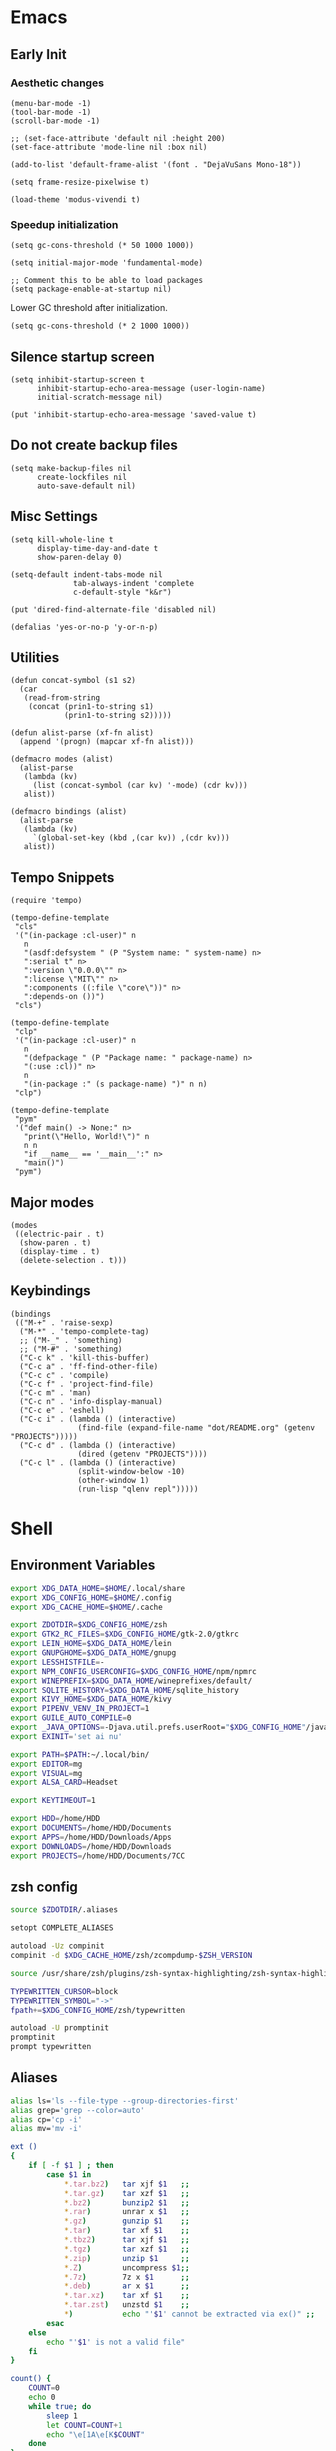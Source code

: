 #+PROPERTY: :mkdirp yes

* Emacs

** Early Init

*** Aesthetic changes

#+begin_src elisp :tangle ~/.config/emacs/early-init.el
  (menu-bar-mode -1)
  (tool-bar-mode -1)
  (scroll-bar-mode -1)

  ;; (set-face-attribute 'default nil :height 200)
  (set-face-attribute 'mode-line nil :box nil)

  (add-to-list 'default-frame-alist '(font . "DejaVuSans Mono-18"))

  (setq frame-resize-pixelwise t)

  (load-theme 'modus-vivendi t)
#+end_src

*** Speedup initialization

#+begin_src elisp :tangle ~/.config/emacs/early-init.el
  (setq gc-cons-threshold (* 50 1000 1000))

  (setq initial-major-mode 'fundamental-mode)

  ;; Comment this to be able to load packages
  (setq package-enable-at-startup nil)
#+end_src

Lower GC threshold after initialization.

#+begin_src elisp :tangle ~/.config/emacs/init.el
  (setq gc-cons-threshold (* 2 1000 1000))
#+end_src

** Silence startup screen

#+begin_src elisp :tangle ~/.config/emacs/init.el
  (setq inhibit-startup-screen t
        inhibit-startup-echo-area-message (user-login-name)
        initial-scratch-message nil)

  (put 'inhibit-startup-echo-area-message 'saved-value t)
#+end_src

** Do not create backup files

#+begin_src elisp :tangle ~/.config/emacs/init.el
  (setq make-backup-files nil
        create-lockfiles nil
        auto-save-default nil)
#+end_src

** Misc Settings

#+begin_src elisp :tangle ~/.config/emacs/init.el
  (setq kill-whole-line t
        display-time-day-and-date t
        show-paren-delay 0)

  (setq-default indent-tabs-mode nil
                tab-always-indent 'complete
                c-default-style "k&r")

  (put 'dired-find-alternate-file 'disabled nil)

  (defalias 'yes-or-no-p 'y-or-n-p)
#+end_src

** Utilities

#+begin_src elisp :tangle ~/.config/emacs/init.el
  (defun concat-symbol (s1 s2)
    (car
     (read-from-string
      (concat (prin1-to-string s1)
              (prin1-to-string s2)))))

  (defun alist-parse (xf-fn alist)
    (append '(progn) (mapcar xf-fn alist)))

  (defmacro modes (alist)
    (alist-parse
     (lambda (kv)
       (list (concat-symbol (car kv) '-mode) (cdr kv)))
     alist))

  (defmacro bindings (alist)
    (alist-parse
     (lambda (kv)
       `(global-set-key (kbd ,(car kv)) ,(cdr kv)))
     alist))
#+end_src

** Tempo Snippets

#+begin_src elisp :tangle ~/.config/emacs/init.el
  (require 'tempo)

  (tempo-define-template
   "cls"
   '("(in-package :cl-user)" n
     n
     "(asdf:defsystem " (P "System name: " system-name) n>
     ":serial t" n>
     ":version \"0.0.0\"" n>
     ":license \"MIT\"" n>
     ":components ((:file \"core\"))" n>
     ":depends-on ())")
   "cls")

  (tempo-define-template
   "clp"
   '("(in-package :cl-user)" n
     n
     "(defpackage " (P "Package name: " package-name) n>
     "(:use :cl))" n>
     n
     "(in-package :" (s package-name) ")" n n)
   "clp")

  (tempo-define-template
   "pym"
   '("def main() -> None:" n>
     "print(\"Hello, World!\")" n
     n n
     "if __name__ == '__main__':" n>
     "main()")
   "pym")
#+end_src

** Major modes

#+begin_src elisp :tangle ~/.config/emacs/init.el
  (modes
   ((electric-pair . t)
    (show-paren . t)
    (display-time . t)
    (delete-selection . t)))
#+end_src

** Keybindings

#+begin_src elisp :tangle ~/.config/emacs/init.el
  (bindings
   (("M-+" . 'raise-sexp)
    ("M-*" . 'tempo-complete-tag)
    ;; ("M-_" . 'something)
    ;; ("M-#" . 'something)
    ("C-c k" . 'kill-this-buffer)
    ("C-c a" . 'ff-find-other-file)
    ("C-c c" . 'compile)
    ("C-c f" . 'project-find-file)
    ("C-c m" . 'man)
    ("C-c n" . 'info-display-manual)
    ("C-c e" . 'eshell)
    ("C-c i" . (lambda () (interactive)
                 (find-file (expand-file-name "dot/README.org" (getenv "PROJECTS")))))
    ("C-c d" . (lambda () (interactive)
                 (dired (getenv "PROJECTS"))))
    ("C-c l" . (lambda () (interactive)
                 (split-window-below -10)
                 (other-window 1)
                 (run-lisp "qlenv repl")))))
#+end_src

* Shell

** Environment Variables

#+begin_src sh :tangle ~/.zshenv
  export XDG_DATA_HOME=$HOME/.local/share
  export XDG_CONFIG_HOME=$HOME/.config
  export XDG_CACHE_HOME=$HOME/.cache

  export ZDOTDIR=$XDG_CONFIG_HOME/zsh
  export GTK2_RC_FILES=$XDG_CONFIG_HOME/gtk-2.0/gtkrc
  export LEIN_HOME=$XDG_DATA_HOME/lein
  export GNUPGHOME=$XDG_DATA_HOME/gnupg
  export LESSHISTFILE=-
  export NPM_CONFIG_USERCONFIG=$XDG_CONFIG_HOME/npm/npmrc
  export WINEPREFIX=$XDG_DATA_HOME/wineprefixes/default/
  export SQLITE_HISTORY=$XDG_DATA_HOME/sqlite_history
  export KIVY_HOME=$XDG_DATA_HOME/kivy
  export PIPENV_VENV_IN_PROJECT=1
  export GUILE_AUTO_COMPILE=0
  export _JAVA_OPTIONS=-Djava.util.prefs.userRoot="$XDG_CONFIG_HOME"/java
  export EXINIT='set ai nu'

  export PATH=$PATH:~/.local/bin/
  export EDITOR=mg
  export VISUAL=mg
  export ALSA_CARD=Headset

  export KEYTIMEOUT=1

  export HDD=/home/HDD
  export DOCUMENTS=/home/HDD/Documents
  export APPS=/home/HDD/Downloads/Apps
  export DOWNLOADS=/home/HDD/Downloads
  export PROJECTS=/home/HDD/Documents/7CC
#+end_src

** zsh config

#+begin_src sh :tangle ~/.config/zsh/.zshrc
  source $ZDOTDIR/.aliases

  setopt COMPLETE_ALIASES

  autoload -Uz compinit
  compinit -d $XDG_CACHE_HOME/zsh/zcompdump-$ZSH_VERSION

  source /usr/share/zsh/plugins/zsh-syntax-highlighting/zsh-syntax-highlighting.zsh

  TYPEWRITTEN_CURSOR=block
  TYPEWRITTEN_SYMBOL="->"
  fpath+=$XDG_CONFIG_HOME/zsh/typewritten

  autoload -U promptinit
  promptinit
  prompt typewritten
#+end_src

** Aliases

#+begin_src sh :tangle ~/.config/zsh/.aliases
  alias ls='ls --file-type --group-directories-first'
  alias grep='grep --color=auto'
  alias cp='cp -i'
  alias mv='mv -i'

  ext ()
  {
      if [ -f $1 ] ; then
          case $1 in
              ,*.tar.bz2)   tar xjf $1   ;;
              ,*.tar.gz)    tar xzf $1   ;;
              ,*.bz2)       bunzip2 $1   ;;
              ,*.rar)       unrar x $1   ;;
              ,*.gz)        gunzip $1    ;;
              ,*.tar)       tar xf $1    ;;
              ,*.tbz2)      tar xjf $1   ;;
              ,*.tgz)       tar xzf $1   ;;
              ,*.zip)       unzip $1     ;;
              ,*.Z)         uncompress $1;;
              ,*.7z)        7z x $1      ;;
              ,*.deb)       ar x $1      ;;
              ,*.tar.xz)    tar xf $1    ;;
              ,*.tar.zst)   unzstd $1    ;;
              ,*)           echo "'$1' cannot be extracted via ex()" ;;
          esac
      else
          echo "'$1' is not a valid file"
      fi
  }

  count() {
      COUNT=0
      echo 0
      while true; do
          sleep 1
          let COUNT=COUNT+1
          echo "\e[1A\e[K$COUNT"
      done
  }
#+end_src

** Scripts

*** qlenv

Create an isolated quicklisp environment.

#+begin_src sh :tangle ~/.local/bin/qlenv :shebang "#!/bin/sh"
  case $1 in
      init)
          mkdir .qlenv
          curl https://beta.quicklisp.org/quicklisp.lisp -so .qlenv/quicklisp.lisp
          sbcl --script <(echo "(load \".qlenv/quicklisp.lisp\") (quicklisp-quickstart:install :path \".qlenv/quicklisp/\")")
          ;;
      repl)
          sbcl --load .qlenv/quicklisp/setup.lisp --eval "(push \"$(pwd)/\" asdf:*central-registry*)"
          ;;
  esac
#+end_src

** XDG Base Directory

*** npm

#+begin_src conf :tangle ~/.config/npm/npmrc
  prefix=${XDG_DATA_HOME}/npm
  cache=${XDG_CACHE_HOME}/npm
  tmp=${XDG_RUNTIME_DIR}/npm
  init-module=${XDG_CONFIG_HOME}/npm/config/npm-init.js
#+end_src

* Apps

** Alacritty

#+begin_src yml :tangle ~/.config/alacritty/alacritty.yml
  font:
    normal:
      family: Terminus
      style: Regular

    bold:
      family: Terminus
      style: Bold

    italic:
      family: Terminus
      style: Italic

    bold_italic:
      family: Terminus
      style: Bold Italic

    size: 23

  # XTerm's default colors
  colors:
    # Default colors
    primary:
      background: '0x000000'
      foreground: '0xffffff'
    # Normal colors
    normal:
      black:   '0x000000'
      red:     '0xcd0000'
      green:   '0x00cd00'
      yellow:  '0xcdcd00'
      blue:    '0x0000ee'
      magenta: '0xcd00cd'
      cyan:    '0x00cdcd'
      white:   '0xe5e5e5'

    # Bright colors
    bright:
      black:   '0x7f7f7f'
      red:     '0xff0000'
      green:   '0x00ff00'
      yellow:  '0xffff00'
      blue:    '0x5c5cff'
      magenta: '0xff00ff'
      cyan:    '0x00ffff'
      white:   '0xffffff'
#+end_src

** Vim

#+begin_src vim :tangle ~/.vimrc
  set nocompatible

  let g:netrw_dirhistmax = 0
  set viminfofile=NONE
  set clipboard=exclude:.*

  filetype plugin indent on

  syntax on
  set bg=dark
  let &t_8f="\<Esc>[38;2;%lu;%lu;%lum"
  let &t_8b="\<Esc>[48;2;%lu;%lu;%lum"
  set termguicolors

  set expandtab
  set timeout
  set ttimeoutlen=0
  set noswapfile nowritebackup nobackup
  set autoindent
  set incsearch ignorecase smartcase
#+end_src

** Qutebrowser

#+begin_src python :tangle ~/.config/qutebrowser/config.py
  config.load_autoconfig(False)

  c.content.private_browsing = True

  c.downloads.location.directory = '/home/HDD/Downloads'

  c.statusbar.show = 'in-mode'

  c.statusbar.padding = {'top': 6, 'right': 8, 'bottom': 6, 'left': 8}

  c.tabs.favicons.scale = 1

  c.tabs.padding = {'top': 6, 'right': 8, 'bottom': 6, 'left': 8}

  c.tabs.show = 'multiple'

  c.tabs.indicator.width = 1

  c.colors.webpage.darkmode.enabled = True

  c.url.start_pages = 'https://start.duckduckgo.com/'

  c.colors.downloads.system.bg = 'none'
  c.colors.tabs.indicator.system = 'none'
#+end_src
